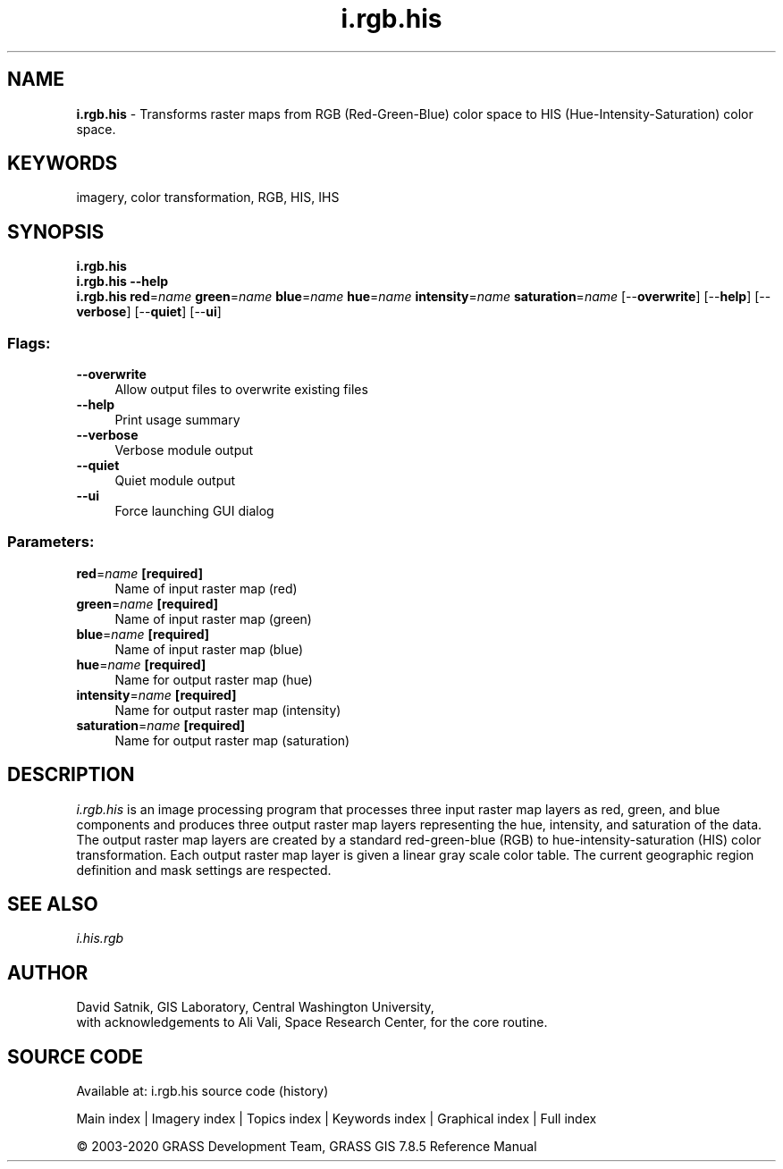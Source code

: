 .TH i.rgb.his 1 "" "GRASS 7.8.5" "GRASS GIS User's Manual"
.SH NAME
\fI\fBi.rgb.his\fR\fR  \- Transforms raster maps from RGB (Red\-Green\-Blue) color space to HIS (Hue\-Intensity\-Saturation) color space.
.SH KEYWORDS
imagery, color transformation, RGB, HIS, IHS
.SH SYNOPSIS
\fBi.rgb.his\fR
.br
\fBi.rgb.his \-\-help\fR
.br
\fBi.rgb.his\fR \fBred\fR=\fIname\fR \fBgreen\fR=\fIname\fR \fBblue\fR=\fIname\fR \fBhue\fR=\fIname\fR \fBintensity\fR=\fIname\fR \fBsaturation\fR=\fIname\fR  [\-\-\fBoverwrite\fR]  [\-\-\fBhelp\fR]  [\-\-\fBverbose\fR]  [\-\-\fBquiet\fR]  [\-\-\fBui\fR]
.SS Flags:
.IP "\fB\-\-overwrite\fR" 4m
.br
Allow output files to overwrite existing files
.IP "\fB\-\-help\fR" 4m
.br
Print usage summary
.IP "\fB\-\-verbose\fR" 4m
.br
Verbose module output
.IP "\fB\-\-quiet\fR" 4m
.br
Quiet module output
.IP "\fB\-\-ui\fR" 4m
.br
Force launching GUI dialog
.SS Parameters:
.IP "\fBred\fR=\fIname\fR \fB[required]\fR" 4m
.br
Name of input raster map (red)
.IP "\fBgreen\fR=\fIname\fR \fB[required]\fR" 4m
.br
Name of input raster map (green)
.IP "\fBblue\fR=\fIname\fR \fB[required]\fR" 4m
.br
Name of input raster map (blue)
.IP "\fBhue\fR=\fIname\fR \fB[required]\fR" 4m
.br
Name for output raster map (hue)
.IP "\fBintensity\fR=\fIname\fR \fB[required]\fR" 4m
.br
Name for output raster map (intensity)
.IP "\fBsaturation\fR=\fIname\fR \fB[required]\fR" 4m
.br
Name for output raster map (saturation)
.SH DESCRIPTION
\fIi.rgb.his\fR is an image processing program that
processes three input raster map layers as red, green, and
blue components and produces three output raster map layers
representing the hue, intensity, and saturation of the
data.  The output raster map layers are created by a
standard red\-green\-blue (RGB) to hue\-intensity\-saturation
(HIS) color transformation.  Each output raster map layer
is given a linear gray scale color table.  The current
geographic region definition and mask settings are
respected.
.SH SEE ALSO
\fIi.his.rgb\fR
.SH AUTHOR
David Satnik, GIS Laboratory,
Central Washington University,
.br
with acknowledgements to Ali Vali, Space Research
Center, for the core routine.
.SH SOURCE CODE
.PP
Available at: i.rgb.his source code (history)
.PP
Main index |
Imagery index |
Topics index |
Keywords index |
Graphical index |
Full index
.PP
© 2003\-2020
GRASS Development Team,
GRASS GIS 7.8.5 Reference Manual
